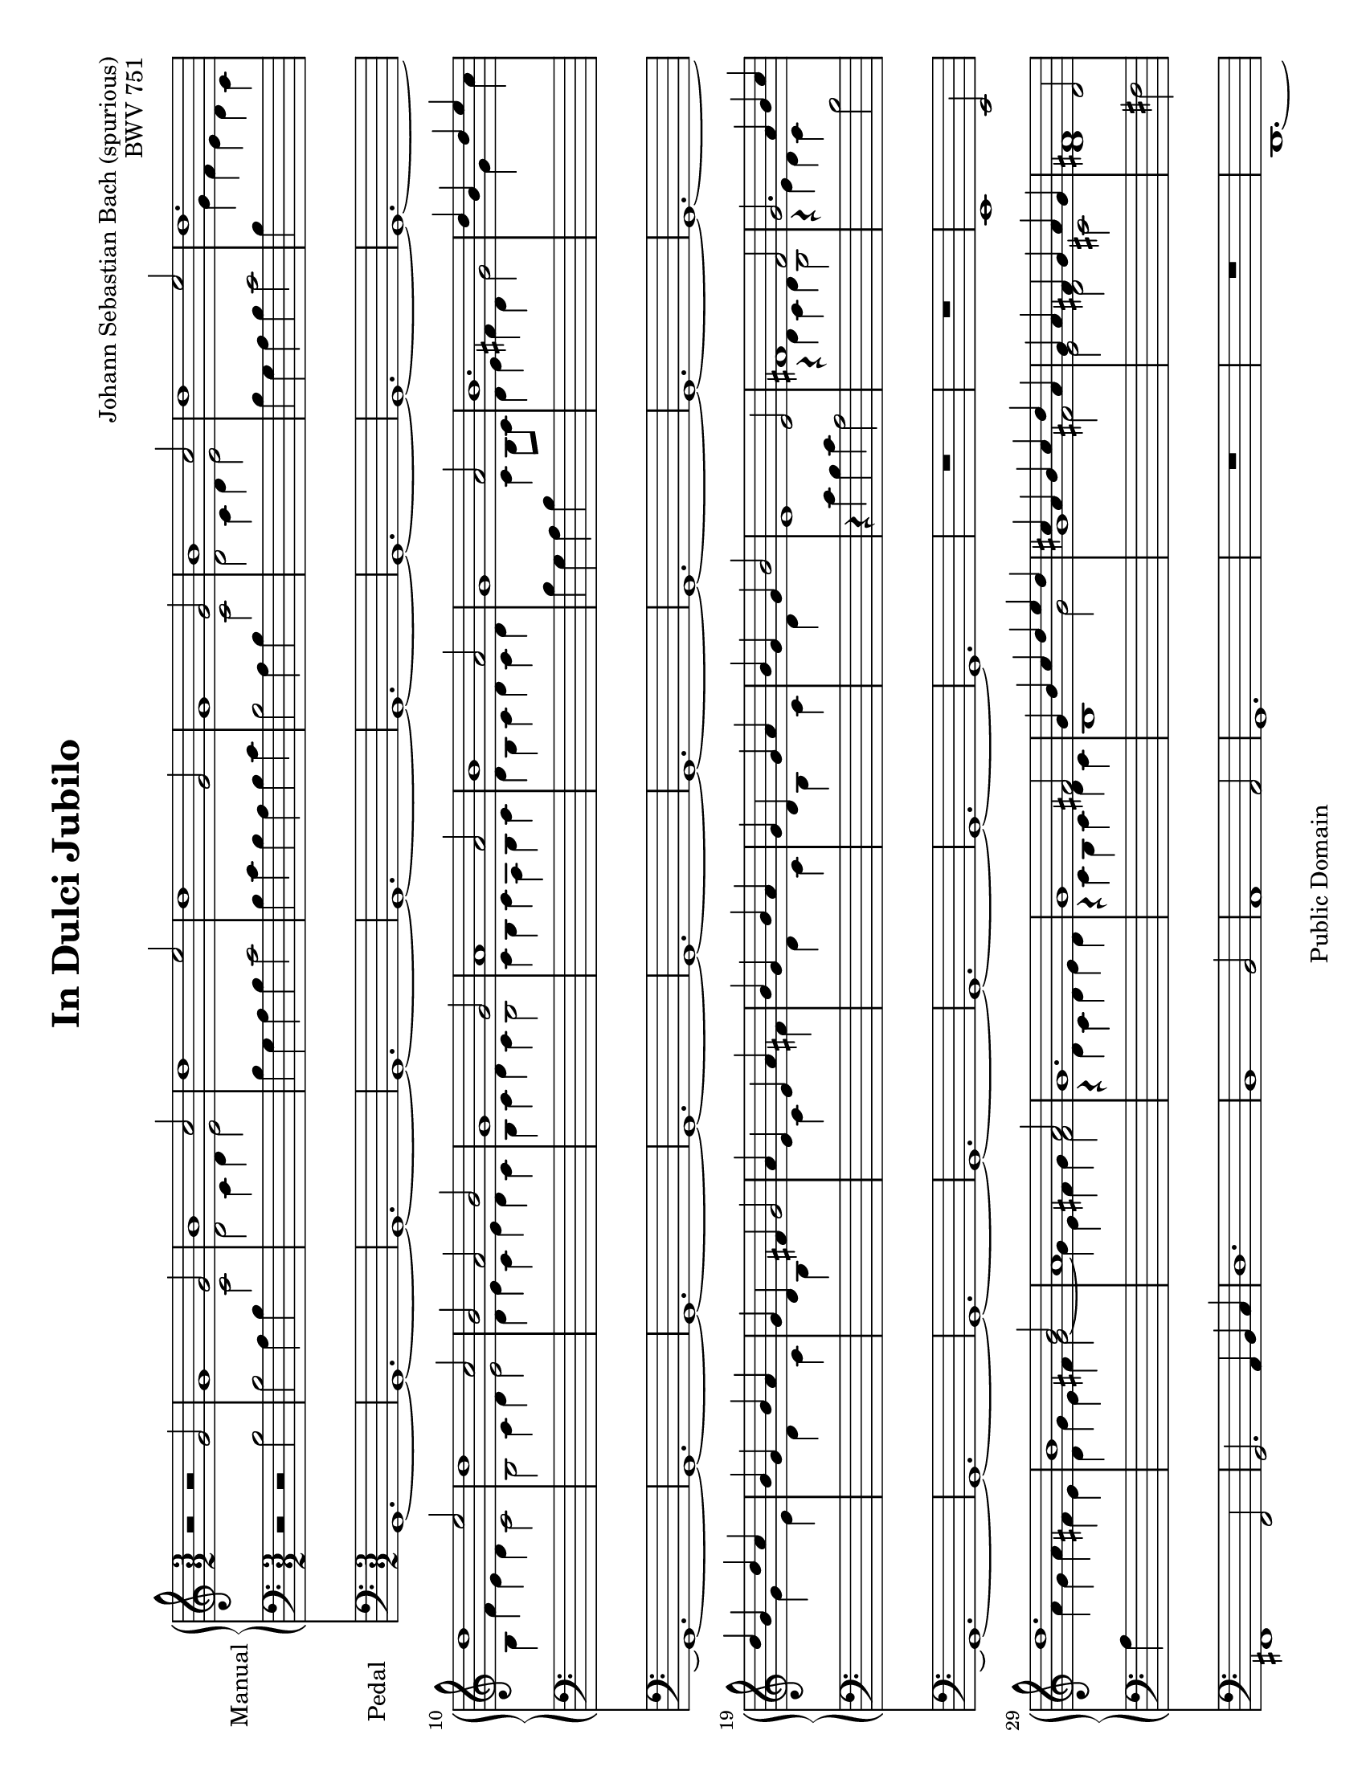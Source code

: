 \version "2.19.46"

\header {
  mutopiatitle = "In Dulci Jubilo"
  mutopiacomposer = "BachJS"
  mutopiaopus = "BWV 751"
  date = ""
  source = "Edition Peters, 6421"
  style = "Baroque"
  copyright = "Public Domain"
  maintainer = "Hans Fugal"
  maintainerEmail = "hans@fugal.net"
  lastupdated = "2006/Dec/4"
  mutopiainstrument = "Organ"

  title = "In Dulci Jubilo"
  composer = "Johann Sebastian Bach (spurious)"
  opus = "BWV 751"

 footer = "Mutopia-2006/12/18-884"
 tagline = \markup { \override #'(box-padding . 1.0) \override #'(baseline-skip . 2.7) \box \center-column { \small \line { Sheet music from \with-url #"http://www.MutopiaProject.org" \line { \teeny www. \hspace #-1.0 MutopiaProject \hspace #-1.0 \teeny .org \hspace #0.5 } • \hspace #0.5 \italic Free to download, with the \italic freedom to distribute, modify and perform. } \line { \small \line { Typeset using \with-url #"http://www.LilyPond.org" \line { \teeny www. \hspace #-1.0 LilyPond \hspace #-1.0 \teeny .org } by \maintainer \hspace #-1.0 . \hspace #0.5 Reference: \footer } } \line { \teeny \line { This sheet music has been placed in the public domain by the typesetter, for details see: \hspace #-0.5 \with-url #"http://creativecommons.org/licenses/publicdomain" http://creativecommons.org/licenses/publicdomain } } } }
}

%--Default staff size is 20
#(set-global-staff-size 20)

\paper {
    top-margin = 8\mm                              %-minimum: 8 mm
    top-markup-spacing.basic-distance = #6         %-dist. from bottom of top margin to the first markup/title
    markup-system-spacing.basic-distance = #5      %-dist. from header/title to first system
    top-system-spacing.basic-distance = #12        %-dist. from top margin to system in pages with no titles
    last-bottom-spacing.padding = #2               %-min #1.5 -pads music from copyright block 
    ragged-bottom = ##f
    ragged-last-bottom = ##f
  }

global = {
  \key c \major
  \time 3/2
}

right = \relative c'' {
  \stemUp
  r2 r g | g1 g2 b1 c2 d1 e2 d1 g,2 g1 g2 b1 c2 d1 e2 d1. d1 e2 d1 c2 b a b |
  g1 g2 a1 a2 b1 a2 g1 a2 b1.|  d4 b s d e s d b s d c s b g s b a s g d s fis g2 a4 e s e a s b g s b a s g d s g a s b g s g b2 |
  e,1 e2 fis1 fis2 g2. a4 b c d1. b1 b2 a1 a2 g1. g1 fis2 g4 b c d e d cis a b cis d a g a fis g a g fis1 d2 |
  d1 d2 fis1 g2 a1 b2 a1 d,2 d1 d2 fis1 g2 a1 b2 a1. a1 b2 a1 g2 fis2 e fis|
  d1 d2 e1 e2 fis1 e2 d1 e2 fis1. a4 fis s a b s a fis s a g s fis d s fis e s d a s cis d2 e4 b s  b e s fis d s fis e s d a s d e s fis d s d fis2 |
  e1 e2 fis1 fis2 g2. a4 b c d1. b1 b2 a1 a2 g1. g1 fis2 g4 d e fis g a g fis g a b c b c d e8 f e4 fis g1. \bar "|."
}

left = \relative c' {
  \stemDown
  \tieDown
  r2 r b2 b a4 b
  \change Staff = right c2| d2 c4 d e2 |
  \change Staff = left b4 g a b c2 b4 c b a b c b2 a4 b
  \change Staff = right c2 d c4 d e2 |
  \change Staff = left b4 g a b c2 b4
  \change Staff = right g' f e d c b f' e d c2 b c4 d e2 d4 e c e d c |
  b4 c d c b2 c4 b c a b c d b c d c d
  \change Staff = left b g a b
  \change Staff = right c b8 c d4 e fis d g2 s4 s g s s c s s g s s e s s d s s c s s b s s s |  s s c s s  fis s s d s s c s s b s s c s s d s s s|
  % 26
  \change Staff = left
  r4 c b c a2
  \change Staff = right
  r4 d c d b2 |r4 e d c
  \change Staff = left
  b2 a4
  \change Staff = right
  a' g a fis e d g e fis g2 ~ g4 e fis g fis2 r4 d c d e d r c b c d c b1 g'2 g1 fis2 e d cis d1
  \change Staff = left
  fis,2 |fis2 e4 fis g2 a g4 a b2 fis4 d e fis g2 fis4 g fis e fis g fis2 e4 fis g2 a2 g4 a b2 fis4 d e fis g2 fis4 d' c b a g fis c' b a g2 fis2 g4 a b2 a4 b g b a g fis g a g fis2 |
  g4 fis g e fis g a fis g a g a fis d e fis g fis8 g a4 b cis a
  \change Staff = right
  d2|
  % 54
  s4 s d s s g s s d s s b|
  \change Staff = left
  s s a s s g s s fis s s s | s s g s s
  \change Staff = right
  cis|
  \change Staff = left
  s s a s s g s s fis s s g s s a s s s
  % 62
  r4 c b c a2
  \change Staff = right
  r4 d c d b2 r4 e d c b2 a4 a' g a fis e | d 4 g e fis g2 ~ g4 e fis g fis2 r4 d c d e d r c b c d c
  \change Staff = left
  b2. a4 b c |b2.
  \change Staff = right
  c4 d e d2 b c <b d>1. \bar "|."
}

pedal = \relative c {
  g1.~g~g~g~g~g~g~g~g~g~g~g~g~g~g~g~g~g~g~g~g~g~g~g~g|
  R1. R e1 e2 fis1 fis2 g2. a4 b c | d1. b1 b2 a1 a2 g1. R R |
  d~d~d~d~d~d~d~d~d~d~d~d~d~d~d~d~d~d~d~d~d~d~d~d~d|
  R R e1 e2 fis1 fis2 g2. a4 b c d1. b1 b2 a1 a2 g1.~g~g~g \bar "|."
}


#(set-default-paper-size "letter" 'landscape)
#(set-global-staff-size 19)

\score {
  <<
    \new PianoStaff {
      \set PianoStaff.instrumentName = "Manual "
      \set PianoStaff.midiInstrument = "church organ"
      <<
      \context Staff = right {
        \global
        \new Voice = right \right
      }
      \context Staff = left {
        \global
        \clef bass
        \new Voice = left \left
      }
      >>
    }
    \context Staff = pedal {
      \set Staff.instrumentName = "Pedal   "
      \set Staff.midiInstrument = "church organ"
      \global
      \clef bass
      \context Voice = pedal \pedal
    }
  >>

  \layout{}
  \midi{
    \tempo 2 = 160
  }
}

% TODO
% I'm still not pleased with the staff switching. Need to go through and redo
